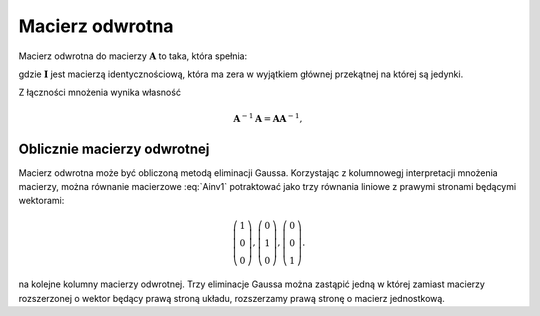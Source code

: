 .. -*- coding: utf-8 -*-

Macierz odwrotna
================


Macierz odwrotna do macierzy :math:`\boldsymbol{A}` to taka, która spełnia:

.. math::
   :label: Ainv1

   \boldsymbol{A}\boldsymbol{A}^{-1} = \boldsymbol{I},

gdzie :math:`\boldsymbol{I}` jest macierzą identycznościową, która ma
zera w wyjątkiem głównej przekątnej na której są jedynki.



Z łączności mnożenia wynika własność  

.. math::

   \boldsymbol{A}^{-1}\boldsymbol{A} = \boldsymbol{A}\boldsymbol{A}^{-1},



Oblicznie macierzy odwrotnej
~~~~~~~~~~~~~~~~~~~~~~~~~~~~

Macierz odwrotna może być obliczoną metodą eliminacji
Gaussa. Korzystając z kolumnowegj interpretacji mnożenia macierzy,
można równanie macierzowe :eq:`Ainv1` potraktować jako trzy równania
liniowe z prawymi stronami będącymi wektorami:

.. math::

   \left(\begin{array}{rrr}
   1 \\0 \\  0
   \end{array}\right),
   \left(\begin{array}{rrr}
    0 \\1 \\  0
   \end{array}\right),
   \left(\begin{array}{rrr}
    0 \\0 \\  1
   \end{array}\right).


na kolejne kolumny macierzy odwrotnej. Trzy eliminacje Gaussa można
zastąpić jedną w której zamiast macierzy rozszerzonej o wektor będący
prawą stroną układu, rozszerzamy prawą stronę o macierz jednostkową.

.. sagecellserver::

   A=matrix([[   0,-2, 1],\
   [-1/2, 0, 0],\
   [-1  ,-1, 0] ])
   B=A.augment(identity_matrix(3))
   # dla B z macierza I
   show( B.rref() )

   show(A*B.rref()[:,3:])


   Ainv=B.rref()[:,3:]
   show( Ainv)
